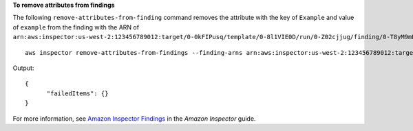 **To remove attributes from findings**

The following ``remove-attributes-from-finding`` command removes the attribute with the key of ``Example`` and value of ``example`` from the finding with the ARN of ``arn:aws:inspector:us-west-2:123456789012:target/0-0kFIPusq/template/0-8l1VIE0D/run/0-Z02cjjug/finding/0-T8yM9mEU``::

  aws inspector remove-attributes-from-findings --finding-arns arn:aws:inspector:us-west-2:123456789012:target/0-0kFIPusq/template/0-8l1VIE0D/run/0-Z02cjjug/finding/0-T8yM9mEU --attribute-keys key=Example,value=example

Output::

  {
	"failedItems": {}
  }

For more information, see `Amazon Inspector Findings`_ in the *Amazon Inspector* guide.

.. _`Amazon Inspector Findings`: https://docs.aws.amazon.com/inspector/latest/userguide/inspector_findings.html

